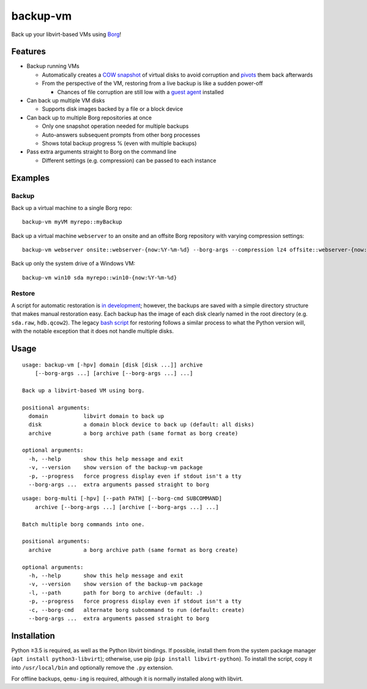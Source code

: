 backup-vm
=========

Back up your libvirt-based VMs using Borg_!

.. _Borg: https://github.com/borgbackup/borg

Features
--------

* Backup running VMs

  * Automatically creates a `COW snapshot`_ of virtual disks to avoid corruption and pivots_ them back afterwards
  * From the perspective of the VM, restoring from a live backup is like a sudden power-off

    * Chances of file corruption are still low with a `guest agent`_ installed

* Can back up multiple VM disks

  * Supports disk images backed by a file or a block device

* Can back up to multiple Borg repositories at once

  * Only one snapshot operation needed for multiple backups
  * Auto-answers subsequent prompts from other borg processes
  * Shows total backup progress % (even with multiple backups)

* Pass extra arguments straight to Borg on the command line

  * Different settings (e.g. compression) can be passed to each instance

.. _COW snapshot: https://wiki.libvirt.org/page/Snapshots
.. _pivots: https://wiki.libvirt.org/page/Live-disk-backup-with-active-blockcommit
.. _guest agent: https://wiki.libvirt.org/page/Qemu_guest_agent

Examples
--------

Backup
^^^^^^

Back up a virtual machine to a single Borg repo::

    backup-vm myVM myrepo::myBackup

Back up a virtual machine ``webserver`` to an onsite and an offsite Borg repository with varying compression settings::

    backup-vm webserver onsite::webserver-{now:%Y-%m-%d} --borg-args --compression lz4 offsite::webserver-{now:%Y-%m-%d} --borg-args --compression zlib,9

Back up only the system drive of a Windows VM::

    backup-vm win10 sda myrepo::win10-{now:%Y-%m-%d}

Restore
^^^^^^^

A script for automatic restoration is `in development`_; however, the backups are saved with a simple directory structure that makes manual restoration easy. Each backup has the image of each disk clearly named in the root directory (e.g. ``sda.raw``, ``hdb.qcow2``). The legacy `bash script`_ for restoring follows a similar process to what the Python version will, with the notable exception that it does not handle multiple disks.

.. _in development: https://github.com/milkey-mouse/backup-vm/issues/1
.. _bash script: https://github.com/milkey-mouse/backup-vm/blob/bash-script/restore-vm.sh

Usage
-----

.. BEGIN AUTO-GENERATED USAGE
::

    usage: backup-vm [-hpv] domain [disk [disk ...]] archive
        [--borg-args ...] [archive [--borg-args ...] ...]

    Back up a libvirt-based VM using borg.

    positional arguments:
      domain           libvirt domain to back up
      disk             a domain block device to back up (default: all disks)
      archive          a borg archive path (same format as borg create)

    optional arguments:
      -h, --help       show this help message and exit
      -v, --version    show version of the backup-vm package
      -p, --progress   force progress display even if stdout isn't a tty
      --borg-args ...  extra arguments passed straight to borg

::

    usage: borg-multi [-hpv] [--path PATH] [--borg-cmd SUBCOMMAND]
        archive [--borg-args ...] [archive [--borg-args ...] ...]

    Batch multiple borg commands into one.

    positional arguments:
      archive          a borg archive path (same format as borg create)

    optional arguments:
      -h, --help       show this help message and exit
      -v, --version    show version of the backup-vm package
      -l, --path       path for borg to archive (default: .)
      -p, --progress   force progress display even if stdout isn't a tty
      -c, --borg-cmd   alternate borg subcommand to run (default: create)
      --borg-args ...  extra arguments passed straight to borg

.. END AUTO-GENERATED USAGE

Installation
------------

Python ≥3.5 is required, as well as the Python libvirt bindings. If possible, install them from the system package manager (``apt install python3-libvirt``); otherwise, use pip (``pip install libvirt-python``). To install the script, copy it into ``/usr/local/bin`` and optionally remove the ``.py`` extension.

For offline backups, ``qemu-img`` is required, although it is normally installed along with libvirt.
